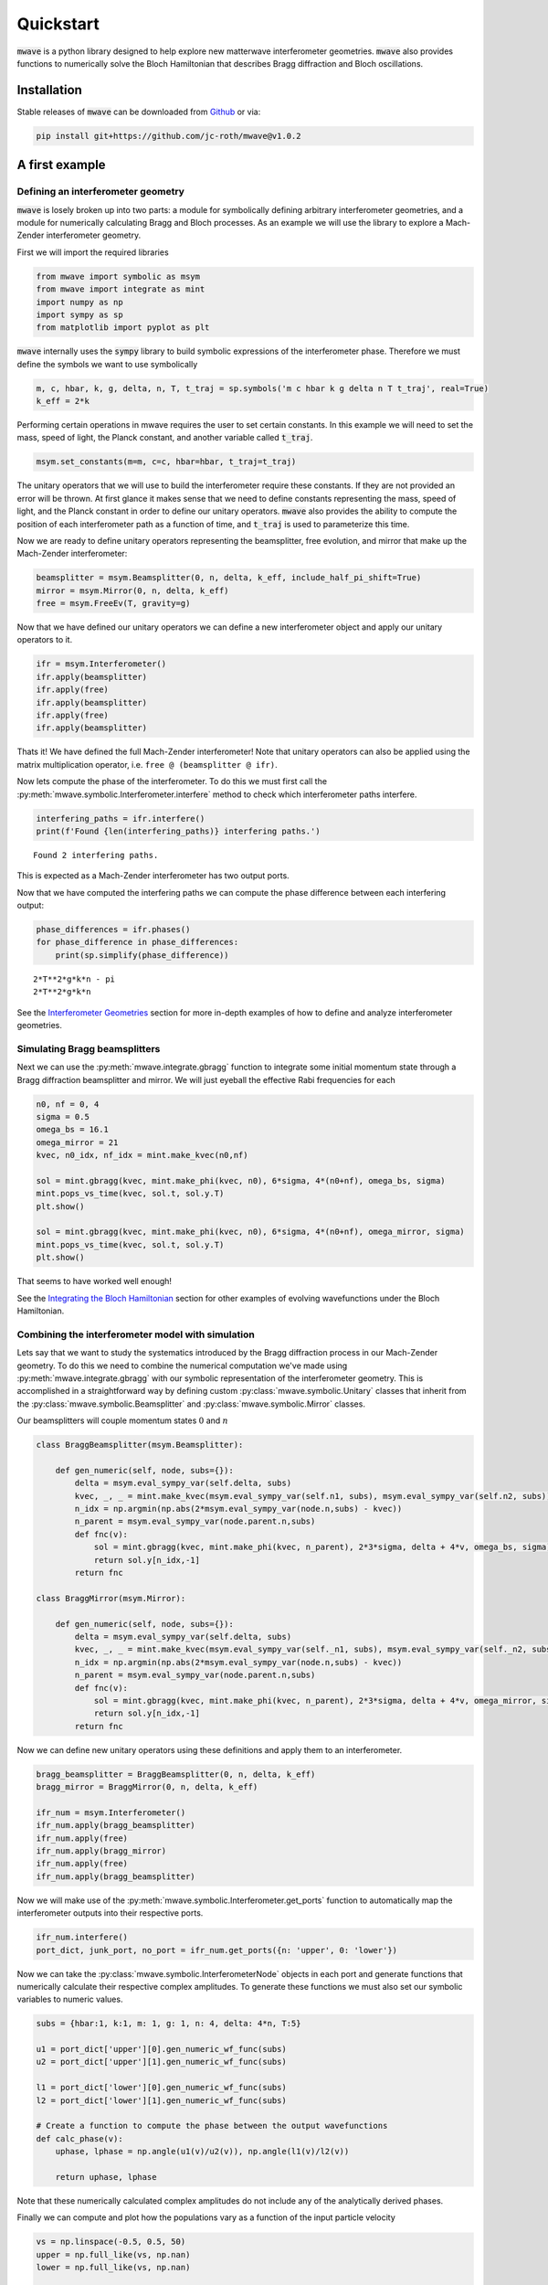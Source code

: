 Quickstart
##########

:code:`mwave` is a python library designed to help explore new matterwave interferometer geometries. :code:`mwave` also provides functions to numerically solve the Bloch Hamiltonian that describes Bragg diffraction and Bloch oscillations.

Installation
============

Stable releases of :code:`mwave` can be downloaded from `Github`_ or via:

.. _Github: https://github.com/jc-roth/mwave/releases

.. code-block::

   pip install git+https://github.com/jc-roth/mwave@v1.0.2

A first example
===============

Defining an interferometer geometry
-----------------------------------

:code:`mwave` is losely broken up into two parts: a module for symbolically defining arbitrary interferometer geometries, and a module for numerically calculating Bragg and Bloch processes. As an example we will use the library to explore a Mach-Zender interferometer geometry.

First we will import the required libraries

.. code:: ipython3

    from mwave import symbolic as msym
    from mwave import integrate as mint
    import numpy as np
    import sympy as sp
    from matplotlib import pyplot as plt

:code:`mwave` internally uses the :code:`sympy` library to build symbolic expressions of
the interferometer phase. Therefore we must define the symbols we want
to use symbolically

.. code:: ipython3

    m, c, hbar, k, g, delta, n, T, t_traj = sp.symbols('m c hbar k g delta n T t_traj', real=True)
    k_eff = 2*k

Performing certain operations in mwave requires the user to set certain
constants. In this example we will need to set the mass, speed of light,
the Planck constant, and another variable called :code:`t_traj`.

.. code:: ipython3

    msym.set_constants(m=m, c=c, hbar=hbar, t_traj=t_traj)

The unitary operators that we will use to build the interferometer
require these constants. If they are not provided an error will be
thrown. At first glance it makes sense that we need to define constants representing the mass, speed of
light, and the Planck constant in order to define our unitary operators. :code:`mwave` also provides the ability to compute the position of each interferometer path as a function of time, and :code:`t_traj` is used to parameterize this time.

Now we are ready to define unitary operators representing the beamsplitter,
free evolution, and mirror that make up the Mach-Zender interferometer:

.. code:: ipython3

    beamsplitter = msym.Beamsplitter(0, n, delta, k_eff, include_half_pi_shift=True)
    mirror = msym.Mirror(0, n, delta, k_eff)
    free = msym.FreeEv(T, gravity=g)

Now that we have defined our unitary operators we can define a new
interferometer object and apply our unitary operators to it.

.. code:: ipython3

    ifr = msym.Interferometer()
    ifr.apply(beamsplitter)
    ifr.apply(free)
    ifr.apply(beamsplitter)
    ifr.apply(free)
    ifr.apply(beamsplitter)

Thats it! We have defined the full Mach-Zender interferometer! Note that
unitary operators can also be applied using the matrix multiplication
operator, i.e. ``free @ (beamsplitter @ ifr)``.

Now lets compute the phase of the interferometer. To do this we must
first call the :py:meth:`mwave.symbolic.Interferometer.interfere` method to
check which interferometer paths interfere.

.. code:: ipython3

    interfering_paths = ifr.interfere()
    print(f'Found {len(interfering_paths)} interfering paths.')


.. parsed-literal::

    Found 2 interfering paths.


This is expected as a Mach-Zender interferometer has two output ports.

Now that we have computed the interfering paths we can compute the phase
difference between each interfering output:

.. code:: ipython3

    phase_differences = ifr.phases()
    for phase_difference in phase_differences:
        print(sp.simplify(phase_difference))


.. parsed-literal::

    2*T**2*g*k*n - pi
    2*T**2*g*k*n

See the `Interferometer Geometries`_ section for more in-depth examples of how to define and analyze interferometer geometries.

.. _`Interferometer Geometries`: examples/geometries.ipynb

Simulating Bragg beamsplitters
------------------------------

Next we can use the :py:meth:`mwave.integrate.gbragg` function to integrate some initial momentum state through a Bragg diffraction beamsplitter and mirror. We will just eyeball the effective Rabi frequencies for each

.. code:: ipython3

    n0, nf = 0, 4
    sigma = 0.5
    omega_bs = 16.1
    omega_mirror = 21
    kvec, n0_idx, nf_idx = mint.make_kvec(n0,nf)
    
    sol = mint.gbragg(kvec, mint.make_phi(kvec, n0), 6*sigma, 4*(n0+nf), omega_bs, sigma)
    mint.pops_vs_time(kvec, sol.t, sol.y.T)
    plt.show()
    
    sol = mint.gbragg(kvec, mint.make_phi(kvec, n0), 6*sigma, 4*(n0+nf), omega_mirror, sigma)
    mint.pops_vs_time(kvec, sol.t, sol.y.T)
    plt.show()



.. image:: static/output_16_0.png



.. image:: static/output_16_1.png


That seems to have worked well enough!

See the `Integrating the Bloch Hamiltonian`_ section for other examples of evolving wavefunctions under the Bloch Hamiltonian.

.. _`Integrating the Bloch Hamiltonian`: examples/bloch_ham_integration.ipynb

Combining the interferometer model with simulation
--------------------------------------------------

Lets say that we want to study the systematics introduced by the Bragg diffraction process in our Mach-Zender geometry. To do this we need to combine the numerical computation we've made using :py:meth:`mwave.integrate.gbragg` with our symbolic representation of the interferometer geometry. This is accomplished in a straightforward way by defining custom :py:class:`mwave.symbolic.Unitary` classes that inherit from the :py:class:`mwave.symbolic.Beamsplitter` and :py:class:`mwave.symbolic.Mirror` classes.

Our beamsplitters will couple momentum states :math:`0` and :math:`n`

.. code:: ipython3

    class BraggBeamsplitter(msym.Beamsplitter):
    
        def gen_numeric(self, node, subs={}):
            delta = msym.eval_sympy_var(self.delta, subs)
            kvec, _, _ = mint.make_kvec(msym.eval_sympy_var(self.n1, subs), msym.eval_sympy_var(self.n2, subs))
            n_idx = np.argmin(np.abs(2*msym.eval_sympy_var(node.n,subs) - kvec))
            n_parent = msym.eval_sympy_var(node.parent.n,subs)
            def fnc(v):
                sol = mint.gbragg(kvec, mint.make_phi(kvec, n_parent), 2*3*sigma, delta + 4*v, omega_bs, sigma)
                return sol.y[n_idx,-1]
            return fnc
    
    class BraggMirror(msym.Mirror):
    
        def gen_numeric(self, node, subs={}):
            delta = msym.eval_sympy_var(self.delta, subs)
            kvec, _, _ = mint.make_kvec(msym.eval_sympy_var(self._n1, subs), msym.eval_sympy_var(self._n2, subs))
            n_idx = np.argmin(np.abs(2*msym.eval_sympy_var(node.n,subs) - kvec))
            n_parent = msym.eval_sympy_var(node.parent.n,subs)
            def fnc(v):
                sol = mint.gbragg(kvec, mint.make_phi(kvec, n_parent), 2*3*sigma, delta + 4*v, omega_mirror, sigma)
                return sol.y[n_idx,-1]
            return fnc

Now we can define new unitary operators using these definitions and
apply them to an interferometer.

.. code:: ipython3

    bragg_beamsplitter = BraggBeamsplitter(0, n, delta, k_eff)
    bragg_mirror = BraggMirror(0, n, delta, k_eff)
    
    ifr_num = msym.Interferometer()
    ifr_num.apply(bragg_beamsplitter)
    ifr_num.apply(free)
    ifr_num.apply(bragg_mirror)
    ifr_num.apply(free)
    ifr_num.apply(bragg_beamsplitter)

Now we will make use of the :py:meth:`mwave.symbolic.Interferometer.get_ports`
function to automatically map the interferometer outputs into their
respective ports.

.. code:: ipython3

    ifr_num.interfere()
    port_dict, junk_port, no_port = ifr_num.get_ports({n: 'upper', 0: 'lower'})

Now we can take the :py:class:`mwave.symbolic.InterferometerNode` objects in
each port and generate functions that numerically calculate their
respective complex amplitudes. To generate these functions we must also
set our symbolic variables to numeric values.

.. code:: ipython3

    subs = {hbar:1, k:1, m: 1, g: 1, n: 4, delta: 4*n, T:5}
    
    u1 = port_dict['upper'][0].gen_numeric_wf_func(subs)
    u2 = port_dict['upper'][1].gen_numeric_wf_func(subs)
    
    l1 = port_dict['lower'][0].gen_numeric_wf_func(subs)
    l2 = port_dict['lower'][1].gen_numeric_wf_func(subs)
    
    # Create a function to compute the phase between the output wavefunctions
    def calc_phase(v):
        uphase, lphase = np.angle(u1(v)/u2(v)), np.angle(l1(v)/l2(v))
    
        return uphase, lphase

Note that these numerically calculated complex amplitudes do not include
any of the analytically derived phases.

Finally we can compute and plot how the populations vary as a function
of the input particle velocity

.. code:: ipython3

    vs = np.linspace(-0.5, 0.5, 50)
    upper = np.full_like(vs, np.nan)
    lower = np.full_like(vs, np.nan)
    
    for i in range(len(vs)):
        upper[i], lower[i] = calc_phase(vs[i])
    
    fig, [ax1, ax2] = plt.subplots(nrows=2, sharex=True)
    ax1.plot(vs, upper)
    ax2.plot(vs, lower)
    ax2.set_xlabel('initial velocity')
    ax1.set_ylabel('upper interferometer phase [rad]')
    ax2.set_ylabel('lower interferometer phase [rad]')
    plt.show()



.. image:: static/output_26_0.png

The paths that interfere in the upper output port of the interferometer
do not experience the same set of beamsplitter/mirror pulses, and so
they experience a phase dependent on the input velocity. The paths that
interfere in the lower output port of the interferometer experience the
same set of beamsplitters, and mirrors that are equivalent via a frame
transformation. Therefore the imperfect phase imprinted by the Bragg
process cancels out in this output port.

See the :ref:`numercal_evaluation_sci` section for a more detailed example of how to implement the :py:meth:`mwave.symbolic.Unitary.gen_numeric` function.

Sometimes we might be interested in having more direct control over the phases
that contribute to this numerical calculation. To help with this :code:`mwave` provides the code generation function :py:meth:`mwave.symbolic.Interferometer.generate_code_outline`:

.. code:: ipython3

    port_dict, junk_port, no_port = ifr.get_ports({n: 'upper', 0: 'lower'})
    print(ifr.generate_code_outline(port_dict))


.. parsed-literal::

    def args_lookup(x, y, v):
        return (np.ones_like(x), )
    
    def bs(ni, nf, *args):
        if ni == nf:
            return (0.5+0j)*args[0]
        else:
            return (0+0.5j)*args[0]
    
    def calc_populations(x0, y0, v0, ncopies):
        
        # Compute the ones array
        ones = np.ones(ncopies)
    
        # Compute positions at each beamsplitter
        x1, y1 = x0 + vx*T, y0 + vy*T
        x2, y2 = x1 + vx*T, y1 + vy*T
        
        # Compute velocity at each beamsplitter
        v1 = v0
        v2 = v1
        
        # Compute arguments at each beamsplitter
        args0 = args_lookup(x0, y0, v0)
        args1 = args_lookup(x1, y1, v1)
        args2 = args_lookup(x2, y2, v2)
        
        # Compute wavefunctions
        portlower_1 = bs(0,0,*args0)*bs(0,n,*args1)*bs(n,0,*args2)
        portlower_2 = bs(0,n,*args0)*bs(n,0,*args1)*bs(0,0,*args2)
        
        portupper_1 = bs(0,0,*args0)*bs(0,n,*args1)*bs(n,n,*args2)
        portupper_2 = bs(0,n,*args0)*bs(n,0,*args1)*bs(0,n,*args2)
        
        # Interfere
        portlower = np.einsum('i,j->ij', portlower_1, ones) + np.einsum('i,j->ij', portlower_2, ones)
        portupper = np.einsum('i,j->ij', portupper_1, ones) + np.einsum('i,j->ij', portupper_2, ones)
        
        # Compute populations
        poplower = np.sum(np.abs(portlower)**2, axis=0)
        popupper = np.sum(np.abs(portupper)**2, axis=0)
        
        # Return
        return poplower, popupper

We can see that this outline computes the wavefunctions output by the interferometer. We can use this outline to start incorporating additional interferometer effects.

Planned improvements
====================

Several changes are planned for the future:

- Support installation from Pypi
- Better code generation
- Adding a variable in :py:class:`mwave.symbolic.InterferometerNode` to track the internal state.

